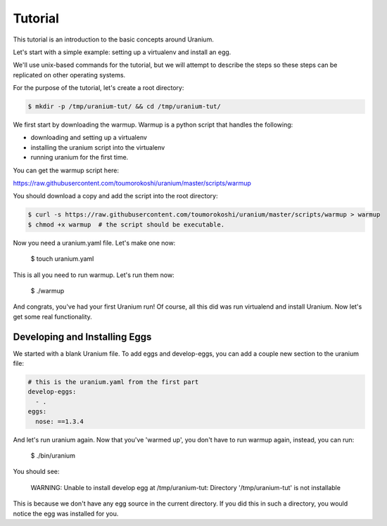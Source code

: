 ========
Tutorial
========

This tutorial is an introduction to the basic concepts around Uranium.

Let's start with a simple example: setting up a virtualenv and install an egg.

We'll use unix-based commands for the tutorial, but we will attempt to
describe the steps so these steps can be replicated on other operating
systems.

For the purpose of the tutorial, let's create a root directory:

.. code-block:: bash

  $ mkdir -p /tmp/uranium-tut/ && cd /tmp/uranium-tut/

We first start by downloading the warmup. Warmup is a python script that handles the following:

* downloading and setting up a virtualenv
* installing the uranium script into the virtualenv
* running uranium for the first time.

You can get the warmup script here:

https://raw.githubusercontent.com/toumorokoshi/uranium/master/scripts/warmup

You should download a copy and add the script into the root directory:

.. code-block:: bash

  $ curl -s https://raw.githubusercontent.com/toumorokoshi/uranium/master/scripts/warmup > warmup
  $ chmod +x warmup  # the script should be executable.

Now you need a uranium.yaml file. Let's make one now:

  $ touch uranium.yaml

This is all you need to run warmup. Let's run them now:

  $ ./warmup

And congrats, you've had your first Uranium run! Of course, all this
did was run virtualend and install Uranium. Now let's get some real
functionality.

------------------------------
Developing and Installing Eggs
------------------------------

We started with a blank Uranium file. To add eggs and develop-eggs,
you can add a couple new section to the uranium file:

.. code-block:: yaml

  # this is the uranium.yaml from the first part
  develop-eggs:
    - .
  eggs:
    nose: ==1.3.4

And let's run uranium again. Now that you've 'warmed up', you don't have to run
warmup again, instead, you can run:

  $ ./bin/uranium

You should see:

    WARNING:  Unable to install develop egg at /tmp/uranium-tut: Directory '/tmp/uranium-tut' is not installable

This is because we don't have any egg source in the current
directory. If you did this in such a directory, you would notice the
egg was installed for you.
